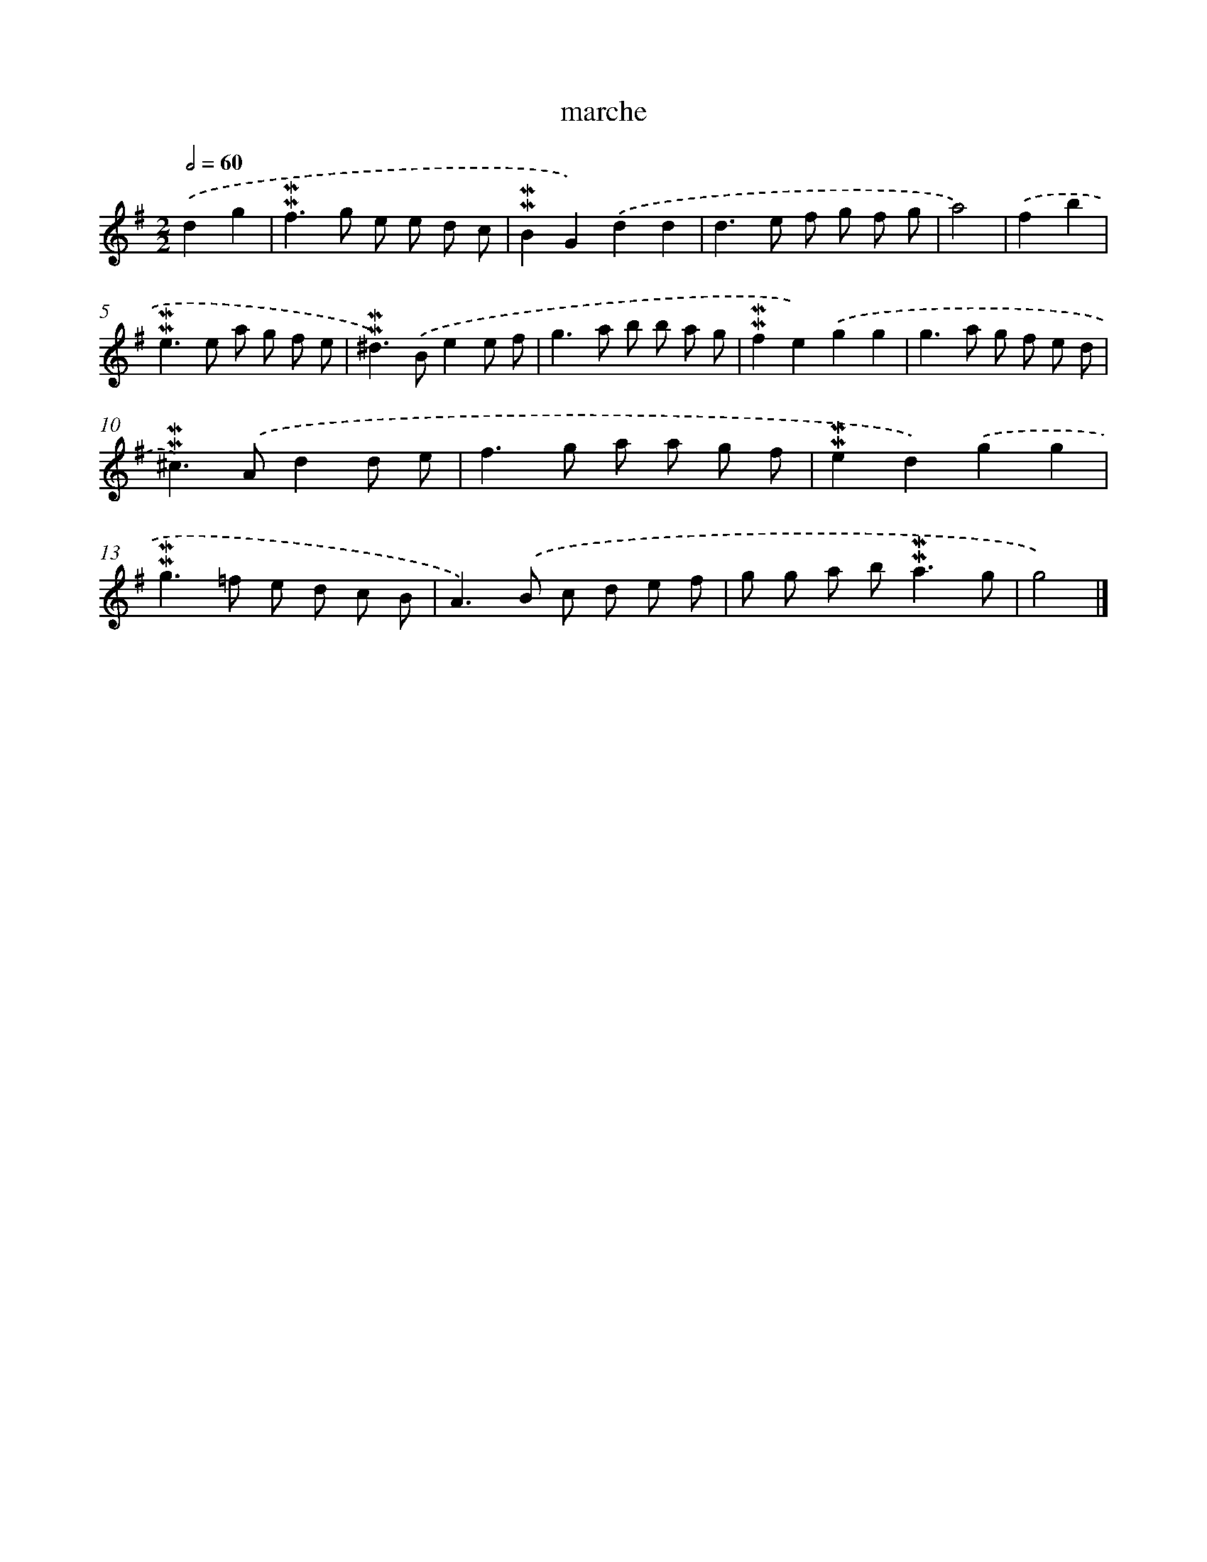 X: 17047
T: marche
%%abc-version 2.0
%%abcx-abcm2ps-target-version 5.9.1 (29 Sep 2008)
%%abc-creator hum2abc beta
%%abcx-conversion-date 2018/11/01 14:38:09
%%humdrum-veritas 848810729
%%humdrum-veritas-data 3898262696
%%continueall 1
%%barnumbers 0
L: 1/8
M: 2/2
Q: 1/2=60
K: G clef=treble
.('d2g2 [I:setbarnb 1]|
!mordent!!mordent!f2>g2 e e d c |
!mordent!!mordent!B2G2).('d2d2 |
d2>e2 f g f g |
a4) |
.('f2b2 [I:setbarnb 5]|
!mordent!!mordent!e2>e2 a g f e |
!mordent!!mordent!^d2>).('B2e2e f |
g2>a2 b b a g |
!mordent!!mordent!f2e2).('g2g2 |
g2>a2 g f e d |
!mordent!!mordent!^c2>).('A2d2d e |
f2>g2 a a g f |
!mordent!!mordent!e2d2).('g2g2 |
!mordent!!mordent!g2>=f2 e d c B |
A2>).('B2 c d e f |
g g a b2<!mordent!!mordent!a2g |
g4) |]

